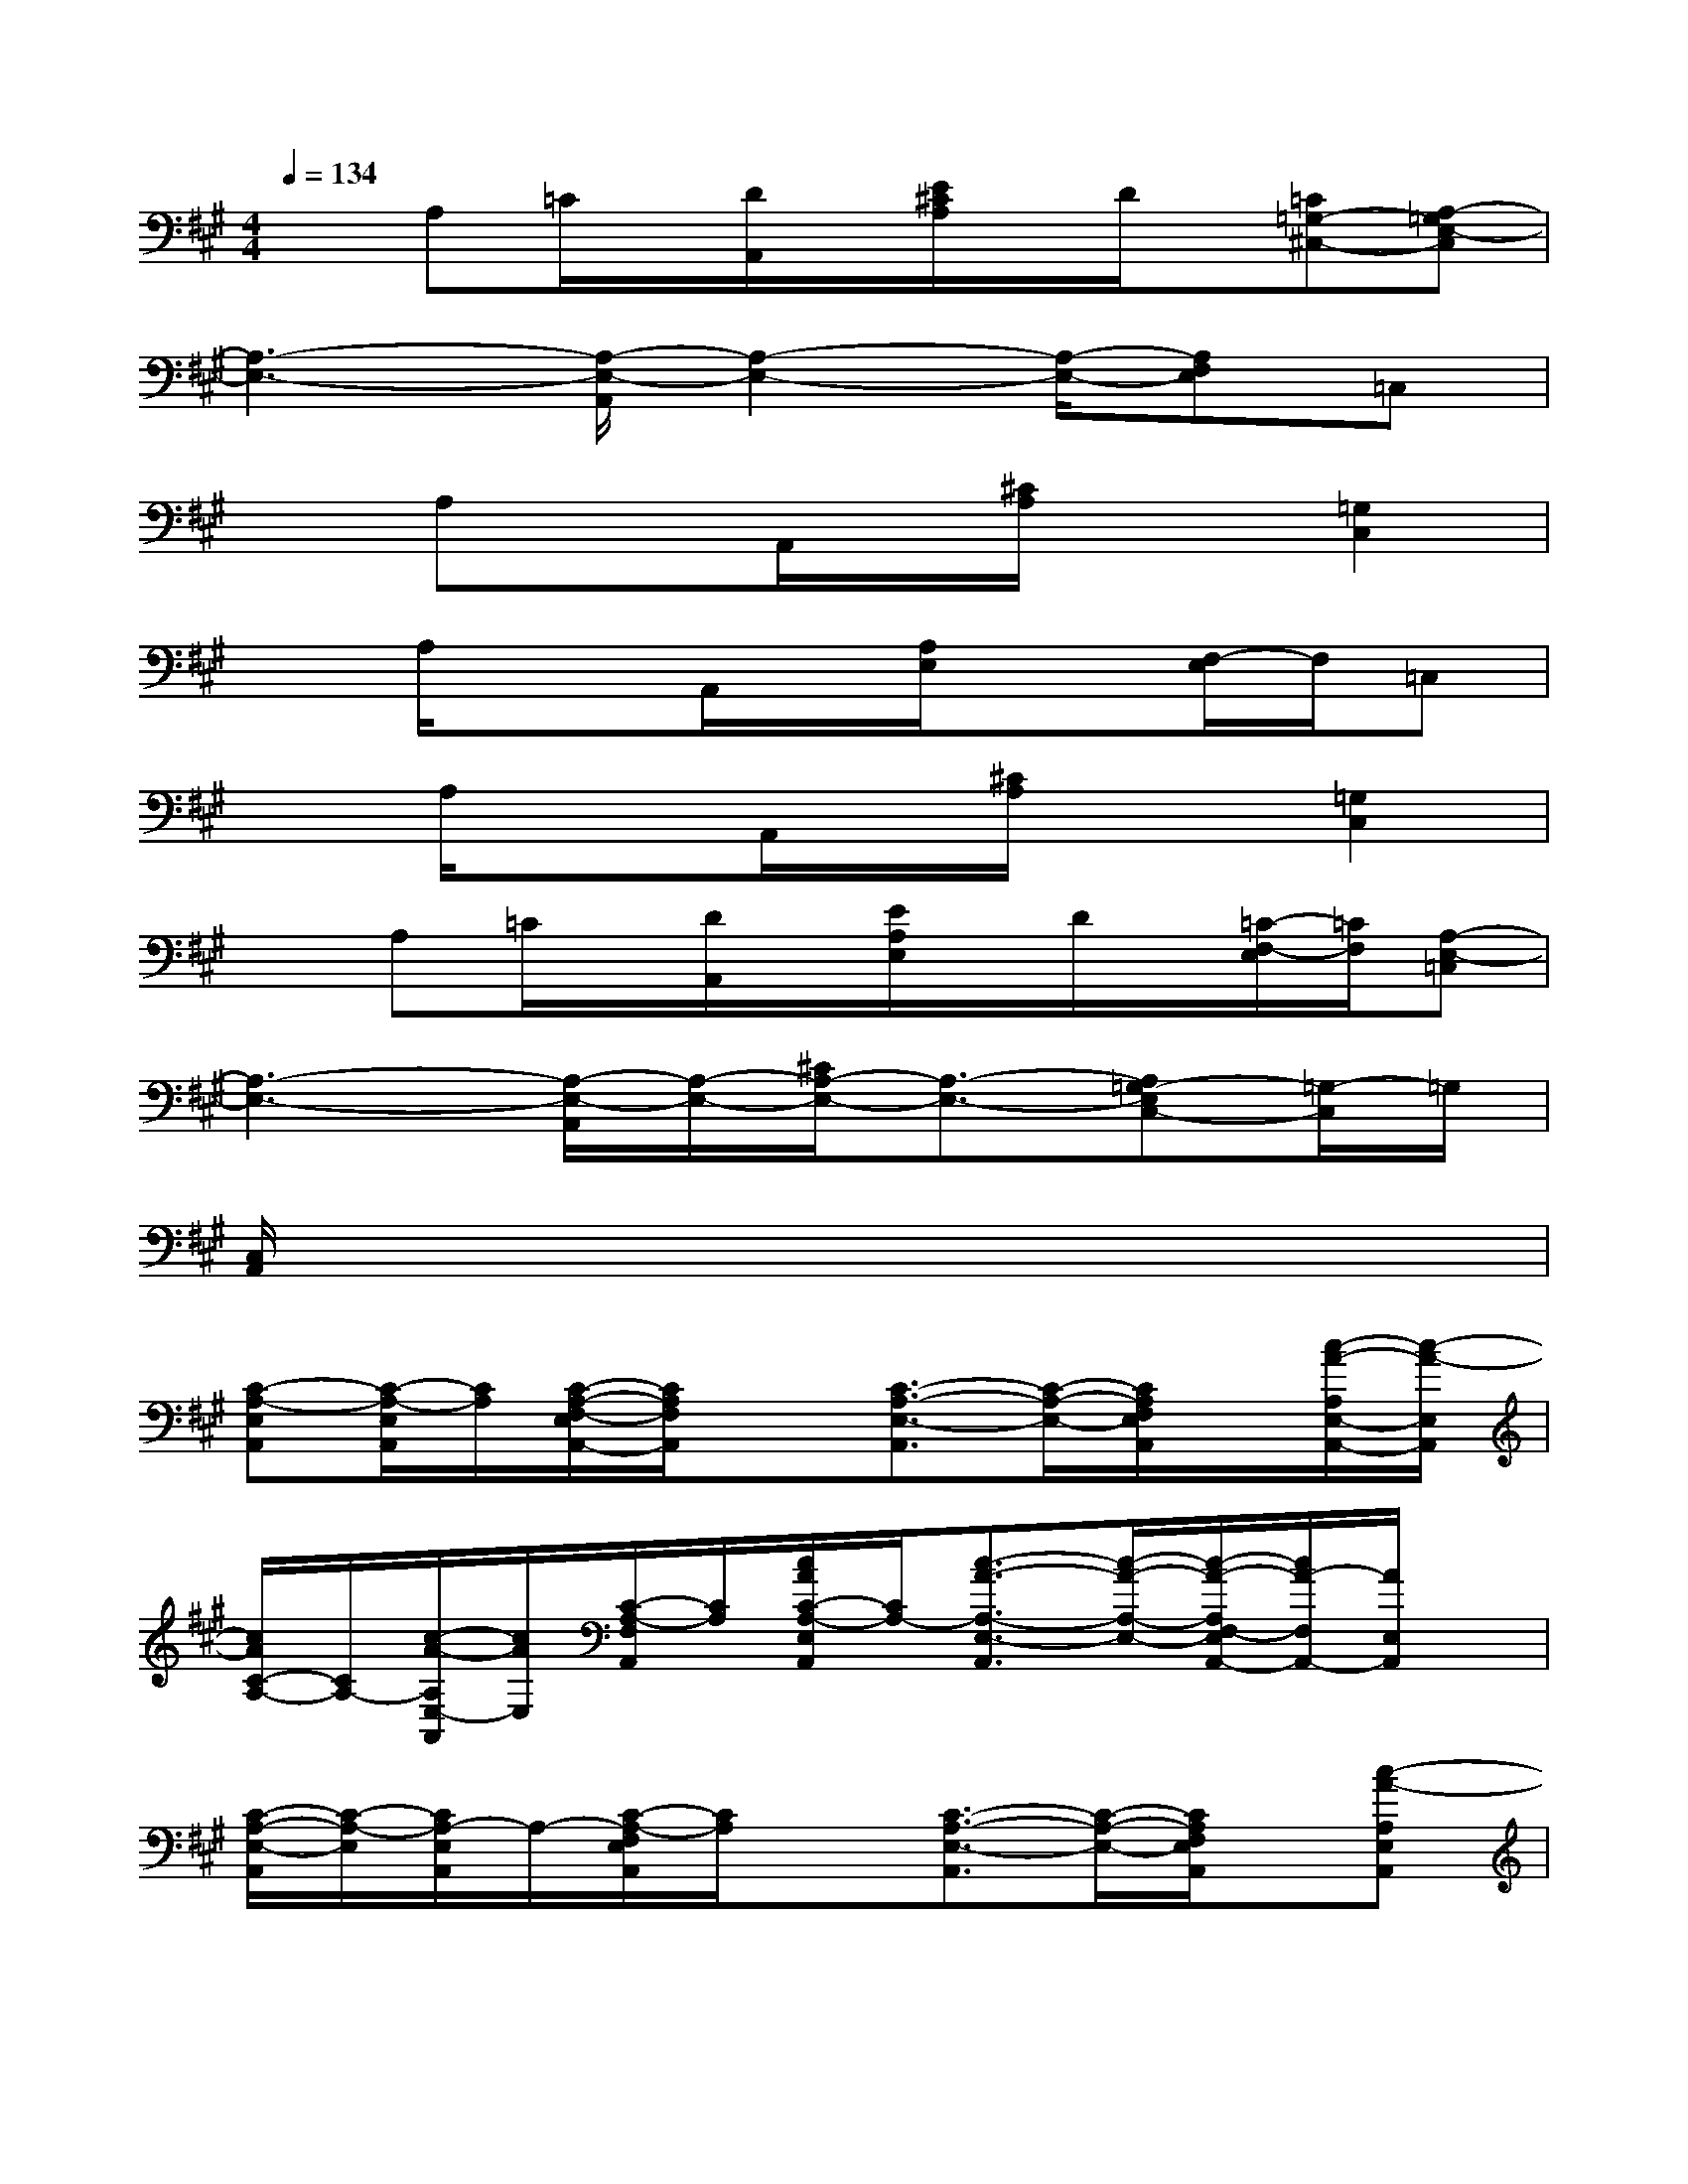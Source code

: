 X:1
T:
M:4/4
L:1/8
Q:1/4=134
K:A%3sharps
V:1
xA,=C/2x/2[D/2A,,/2]x/2[E/2^C/2A,/2]x/2D/2x/2[=C=G,-^C,-][A,-=G,E,-C,]|
[A,3-E,3-][A,/2-E,/2-A,,/2][A,2-E,2-][A,/2-E,/2-][A,F,E,]=C,|
xA,xA,,/2x/2[^C/2A,/2]x3/2[=G,2C,2]|
xA,/2x3/2A,,/2x/2[A,/2E,/2]x3/2[F,/2-E,/2]F,/2=C,|
xA,/2x3/2A,,/2x/2[^C/2A,/2]x3/2[=G,2C,2]|
xA,=C/2x/2[D/2A,,/2]x/2[E/2A,/2E,/2]x/2D/2x/2[=C/2-F,/2-E,/2][=C/2F,/2][A,-E,-=C,]|
[A,3-E,3-][A,/2-E,/2-A,,/2][A,/2-E,/2-][^C/2A,/2-E,/2-][A,3/2-E,3/2-][A,=G,-E,C,-][=G,/2-C,/2]=G,/2|
[C,/2A,,/2]x6x3/2|
[C-A,-E,A,,][C/2-A,/2-E,/2A,,/2][C/2A,/2][C/2-A,/2-F,/2-E,/2A,,/2-][C/2A,/2F,/2A,,/2]x[C3/2-A,3/2-E,3/2-A,,3/2][C/2-A,/2-E,/2-][C/2A,/2F,/2E,/2A,,/2]x/2[c/2-A/2-A,/2E,/2-A,,/2-][c/2-A/2-E,/2A,,/2]|
[c/2A/2C/2-A,/2-][C/2A,/2-][c/2-A/2-A,/2E,/2-A,,/2][c/2A/2E,/2][C/2-A,/2-F,/2A,,/2][C/2A,/2][c/2A/2C/2-A,/2-E,/2A,,/2][C/2A,/2-][c3/2-A3/2-A,3/2-E,3/2-A,,3/2][c/2-A/2-A,/2-E,/2-][c/2-A/2-A,/2F,/2-E,/2A,,/2-][c/2A/2-F,/2A,,/2-][A/2E,/2A,,/2]x/2|
[C/2-A,/2-E,/2-A,,/2][C/2-A,/2-E,/2][C/2A,/2-E,/2A,,/2]A,/2-[C/2-A,/2-F,/2E,/2A,,/2][C/2A,/2]x[C3/2-A,3/2-E,3/2-A,,3/2][C/2-A,/2-E,/2-][C/2A,/2F,/2E,/2A,,/2]x/2[c-A-A,E,A,,]|
[c/2A/2A,/2-E,/2-][A,/2-E,/2-][c/2-A/2-A,/2-E,/2A,,/2][c/2A/2A,/2][F,/2A,,/2]x/2[c/2A/2C/2-A,/2-E,/2A,,/2][C/2A,/2-][c3/2-A3/2-A,3/2-E,3/2-A,,3/2][c/2-A/2-A,/2-E,/2-][c/2-A/2-A,/2-F,/2E,/2-A,,/2][c/2-A/2-A,/2E,/2-][c/2A/2A,/2E,/2C,/2-]C,/2|
[F/2-D/2-A,/2-D,/2][F/2-D/2-A,/2][F/2D/2-A,/2-D,/2][D/2-A,/2-][F/2-D/2-B,/2A,/2D,/2][F/2-D/2-][F/2D/2A,/2]x/2[F3/2-D3/2-A,3/2-D,3/2][F/2-D/2-A,/2-][F/2-D/2-B,/2A,/2D,/2][F/2D/2][^G-E-B,-E,-]|
[G/2E/2B,/2E,/2]x/2[G/2-E/2-B,/2-E,/2][G/2-E/2-B,/2-][G/2E/2C/2-B,/2E,/2-][C/2E,/2][G/2E/2-B,/2]E/2[G/2-E/2-B,/2-F,/2-E,/2][G/2-E/2-B,/2-F,/2][G/2-E/2-B,/2-F,/2-E,/2][G/2-E/2-B,/2-F,/2][G/2-E/2-C/2-B,/2G,/2-E,/2-][G/2-E/2-C/2G,/2E,/2][G/2-E/2B,/2G,/2-][G/2G,/2]|
[C/2-A,/2-E,/2A,,/2][C/2-A,/2-][C/2A,/2-E,/2A,,/2]A,/2[C/2-A,/2-F,/2E,/2A,,/2][C/2A,/2]x[C3/2-A,3/2-E,3/2-A,,3/2][C/2-A,/2-E,/2-][C/2A,/2F,/2E,/2A,,/2]x/2[C/2A,/2-E,/2-A,,/2-][A,/2E,/2A,,/2]|
=G-[=G/2-C/2A,/2-E,/2A,,/2][=G/2A,/2][A/2-F,/2A,,/2]A/2-[A/2-C/2-A,/2-E,/2A,,/2][A/2C/2A,/2-][B3/2-A3/2-C3/2-A,3/2-E,3/2-A,,3/2][B/2A/2C/2-A,/2-E,/2-][A/2-E/2-C/2A,/2F,/2-E,/2A,,/2-][A/2-E/2-F,/2A,,/2][A/2E/2-C/2A,/2]E/2